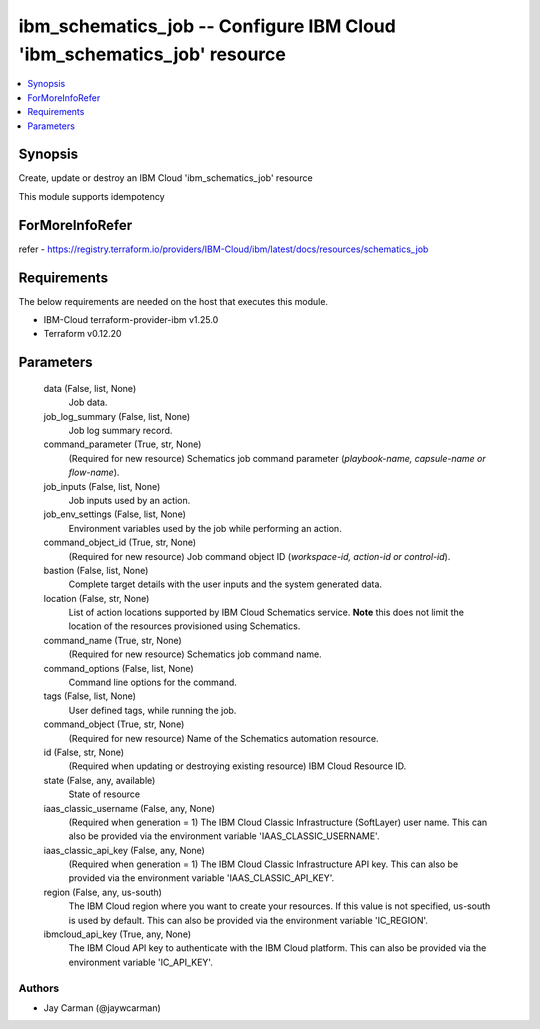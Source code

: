 
ibm_schematics_job -- Configure IBM Cloud 'ibm_schematics_job' resource
=======================================================================

.. contents::
   :local:
   :depth: 1


Synopsis
--------

Create, update or destroy an IBM Cloud 'ibm_schematics_job' resource

This module supports idempotency


ForMoreInfoRefer
----------------
refer - https://registry.terraform.io/providers/IBM-Cloud/ibm/latest/docs/resources/schematics_job

Requirements
------------
The below requirements are needed on the host that executes this module.

- IBM-Cloud terraform-provider-ibm v1.25.0
- Terraform v0.12.20



Parameters
----------

  data (False, list, None)
    Job data.


  job_log_summary (False, list, None)
    Job log summary record.


  command_parameter (True, str, None)
    (Required for new resource) Schematics job command parameter (`playbook-name, capsule-name or flow-name`).


  job_inputs (False, list, None)
    Job inputs used by an action.


  job_env_settings (False, list, None)
    Environment variables used by the job while performing an action.


  command_object_id (True, str, None)
    (Required for new resource) Job command object ID (`workspace-id, action-id or control-id`).


  bastion (False, list, None)
    Complete target details with the user inputs and the system generated data.


  location (False, str, None)
    List of action locations supported by IBM Cloud Schematics service.  **Note** this does not limit the location of the resources provisioned using Schematics.


  command_name (True, str, None)
    (Required for new resource) Schematics job command name.


  command_options (False, list, None)
    Command line options for the command.


  tags (False, list, None)
    User defined tags, while running the job.


  command_object (True, str, None)
    (Required for new resource) Name of the Schematics automation resource.


  id (False, str, None)
    (Required when updating or destroying existing resource) IBM Cloud Resource ID.


  state (False, any, available)
    State of resource


  iaas_classic_username (False, any, None)
    (Required when generation = 1) The IBM Cloud Classic Infrastructure (SoftLayer) user name. This can also be provided via the environment variable 'IAAS_CLASSIC_USERNAME'.


  iaas_classic_api_key (False, any, None)
    (Required when generation = 1) The IBM Cloud Classic Infrastructure API key. This can also be provided via the environment variable 'IAAS_CLASSIC_API_KEY'.


  region (False, any, us-south)
    The IBM Cloud region where you want to create your resources. If this value is not specified, us-south is used by default. This can also be provided via the environment variable 'IC_REGION'.


  ibmcloud_api_key (True, any, None)
    The IBM Cloud API key to authenticate with the IBM Cloud platform. This can also be provided via the environment variable 'IC_API_KEY'.













Authors
~~~~~~~

- Jay Carman (@jaywcarman)

